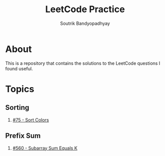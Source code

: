 #+title: LeetCode Practice
#+author: Soutrik Bandyopadhyay

* About

This is a repository that contains the solutions to the LeetCode questions I
found useful.


* Topics

** Sorting
1. [[file:codes/75_sort_colors.org][#75 - Sort Colors]]

** Prefix Sum
1. [[file:codes/560_subarray_sum_equals_k.org][#560 - Subarray Sum Equals K]]
